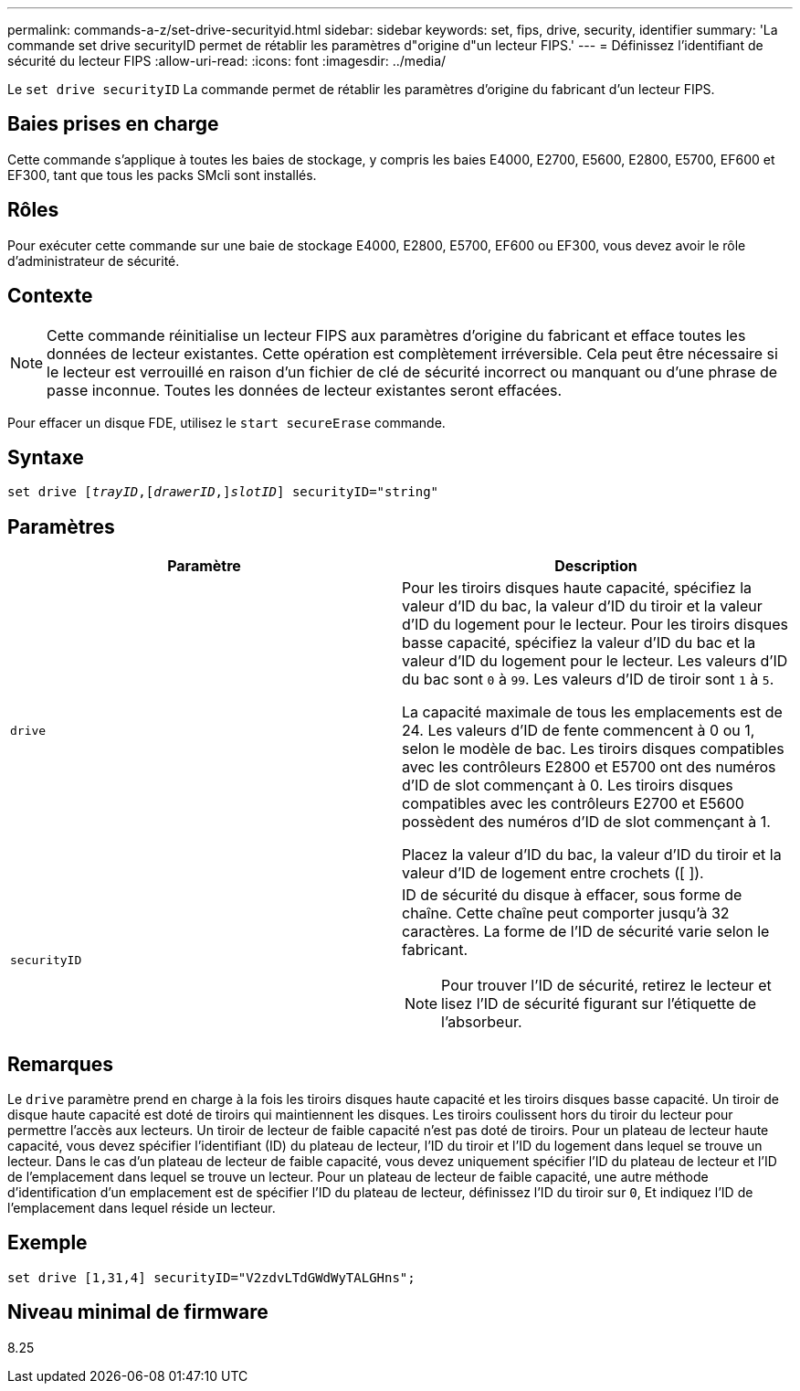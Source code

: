 ---
permalink: commands-a-z/set-drive-securityid.html 
sidebar: sidebar 
keywords: set, fips, drive, security, identifier 
summary: 'La commande set drive securityID permet de rétablir les paramètres d"origine d"un lecteur FIPS.' 
---
= Définissez l'identifiant de sécurité du lecteur FIPS
:allow-uri-read: 
:icons: font
:imagesdir: ../media/


[role="lead"]
Le `set drive securityID` La commande permet de rétablir les paramètres d'origine du fabricant d'un lecteur FIPS.



== Baies prises en charge

Cette commande s'applique à toutes les baies de stockage, y compris les baies E4000, E2700, E5600, E2800, E5700, EF600 et EF300, tant que tous les packs SMcli sont installés.



== Rôles

Pour exécuter cette commande sur une baie de stockage E4000, E2800, E5700, EF600 ou EF300, vous devez avoir le rôle d'administrateur de sécurité.



== Contexte

[NOTE]
====
Cette commande réinitialise un lecteur FIPS aux paramètres d'origine du fabricant et efface toutes les données de lecteur existantes. Cette opération est complètement irréversible. Cela peut être nécessaire si le lecteur est verrouillé en raison d'un fichier de clé de sécurité incorrect ou manquant ou d'une phrase de passe inconnue. Toutes les données de lecteur existantes seront effacées.

====
Pour effacer un disque FDE, utilisez le `start secureErase` commande.



== Syntaxe

[source, cli, subs="+macros"]
----
set drive pass:quotes[[_trayID_],pass:quotes[[_drawerID_,]]pass:quotes[_slotID_]] securityID="string"
----


== Paramètres

[cols="2*"]
|===
| Paramètre | Description 


 a| 
`drive`
 a| 
Pour les tiroirs disques haute capacité, spécifiez la valeur d'ID du bac, la valeur d'ID du tiroir et la valeur d'ID du logement pour le lecteur. Pour les tiroirs disques basse capacité, spécifiez la valeur d'ID du bac et la valeur d'ID du logement pour le lecteur. Les valeurs d'ID du bac sont `0` à `99`. Les valeurs d'ID de tiroir sont `1` à `5`.

La capacité maximale de tous les emplacements est de 24. Les valeurs d'ID de fente commencent à 0 ou 1, selon le modèle de bac. Les tiroirs disques compatibles avec les contrôleurs E2800 et E5700 ont des numéros d'ID de slot commençant à 0. Les tiroirs disques compatibles avec les contrôleurs E2700 et E5600 possèdent des numéros d'ID de slot commençant à 1.

Placez la valeur d'ID du bac, la valeur d'ID du tiroir et la valeur d'ID de logement entre crochets ([ ]).



 a| 
`securityID`
 a| 
ID de sécurité du disque à effacer, sous forme de chaîne. Cette chaîne peut comporter jusqu'à 32 caractères. La forme de l'ID de sécurité varie selon le fabricant.

[NOTE]
====
Pour trouver l'ID de sécurité, retirez le lecteur et lisez l'ID de sécurité figurant sur l'étiquette de l'absorbeur.

====
|===


== Remarques

Le `drive` paramètre prend en charge à la fois les tiroirs disques haute capacité et les tiroirs disques basse capacité. Un tiroir de disque haute capacité est doté de tiroirs qui maintiennent les disques. Les tiroirs coulissent hors du tiroir du lecteur pour permettre l'accès aux lecteurs. Un tiroir de lecteur de faible capacité n'est pas doté de tiroirs. Pour un plateau de lecteur haute capacité, vous devez spécifier l'identifiant (ID) du plateau de lecteur, l'ID du tiroir et l'ID du logement dans lequel se trouve un lecteur. Dans le cas d'un plateau de lecteur de faible capacité, vous devez uniquement spécifier l'ID du plateau de lecteur et l'ID de l'emplacement dans lequel se trouve un lecteur. Pour un plateau de lecteur de faible capacité, une autre méthode d'identification d'un emplacement est de spécifier l'ID du plateau de lecteur, définissez l'ID du tiroir sur `0`, Et indiquez l'ID de l'emplacement dans lequel réside un lecteur.



== Exemple

[listing]
----
set drive [1,31,4] securityID="V2zdvLTdGWdWyTALGHns";
----


== Niveau minimal de firmware

8.25
